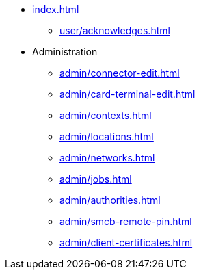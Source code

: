 * xref:index.adoc[]
** xref:user/acknowledges.adoc[]
* Administration
** xref:admin/connector-edit.adoc[]
** xref:admin/card-terminal-edit.adoc[]
** xref:admin/contexts.adoc[]
** xref:admin/locations.adoc[]
** xref:admin/networks.adoc[]
** xref:admin/jobs.adoc[]
** xref:admin/authorities.adoc[]
** xref:admin/smcb-remote-pin.adoc[]
** xref:admin/client-certificates.adoc[]